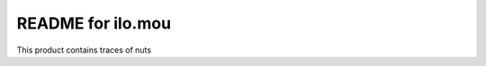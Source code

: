 README for ilo.mou
==========================================

This product contains traces of nuts
